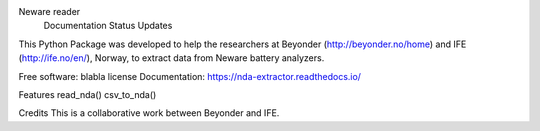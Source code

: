 Neware reader
  Documentation Status Updates
This Python Package was developed to help the researchers at Beyonder (http://beyonder.no/home) and IFE (http://ife.no/en/), Norway, to extract data from Neware battery analyzers.

Free software: blabla license
Documentation: https://nda-extractor.readthedocs.io/

Features
read_nda()
csv_to_nda()

Credits
This is a collaborative work between Beyonder and IFE.
